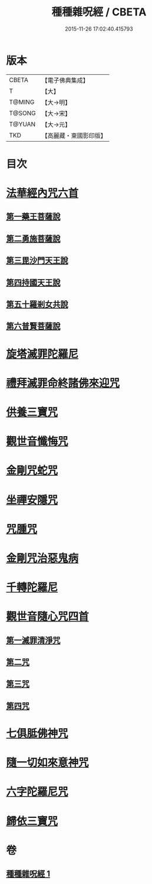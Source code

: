 #+TITLE: 種種雜呪經 / CBETA
#+DATE: 2015-11-26 17:02:40.415793
* 版本
 |     CBETA|【電子佛典集成】|
 |         T|【大】     |
 |    T@MING|【大→明】   |
 |    T@SONG|【大→宋】   |
 |    T@YUAN|【大→元】   |
 |       TKD|【高麗藏・東國影印版】|

* 目次
* [[file:KR6j0567_001.txt::001-0637c14][法華經內咒六首]]
** [[file:KR6j0567_001.txt::001-0637c14][第一藥王菩薩說]]
** [[file:KR6j0567_001.txt::0638a9][第二勇施菩薩說]]
** [[file:KR6j0567_001.txt::0638a17][第三毘沙門天王說]]
** [[file:KR6j0567_001.txt::0638a20][第四持國天王說]]
** [[file:KR6j0567_001.txt::0638a26][第五十羅剎女共說]]
** [[file:KR6j0567_001.txt::0638b4][第六普賢菩薩說]]
* [[file:KR6j0567_001.txt::0638b15][旋塔滅罪陀羅尼]]
* [[file:KR6j0567_001.txt::0638b24][禮拜滅罪命終諸佛來迎咒]]
* [[file:KR6j0567_001.txt::0638c2][供養三寶咒]]
* [[file:KR6j0567_001.txt::0638c10][觀世音懺悔咒]]
* [[file:KR6j0567_001.txt::0638c19][金剛咒蛇咒]]
* [[file:KR6j0567_001.txt::0638c24][坐禪安隱咒]]
* [[file:KR6j0567_001.txt::0639a2][咒腫咒]]
* [[file:KR6j0567_001.txt::0639a9][金剛咒治惡鬼病]]
* [[file:KR6j0567_001.txt::0639a19][千轉陀羅尼]]
* [[file:KR6j0567_001.txt::0639b9][觀世音隨心咒四首]]
** [[file:KR6j0567_001.txt::0639b10][第一滅罪清淨咒]]
** [[file:KR6j0567_001.txt::0639b17][第二咒]]
** [[file:KR6j0567_001.txt::0639c1][第三咒]]
** [[file:KR6j0567_001.txt::0639c9][第四咒]]
* [[file:KR6j0567_001.txt::0639c19][七俱胝佛神咒]]
* [[file:KR6j0567_001.txt::0639c22][隨一切如來意神咒]]
* [[file:KR6j0567_001.txt::0639c27][六字陀羅尼咒]]
* [[file:KR6j0567_001.txt::0640a3][歸依三寶咒]]
* 卷
** [[file:KR6j0567_001.txt][種種雜呪經 1]]
